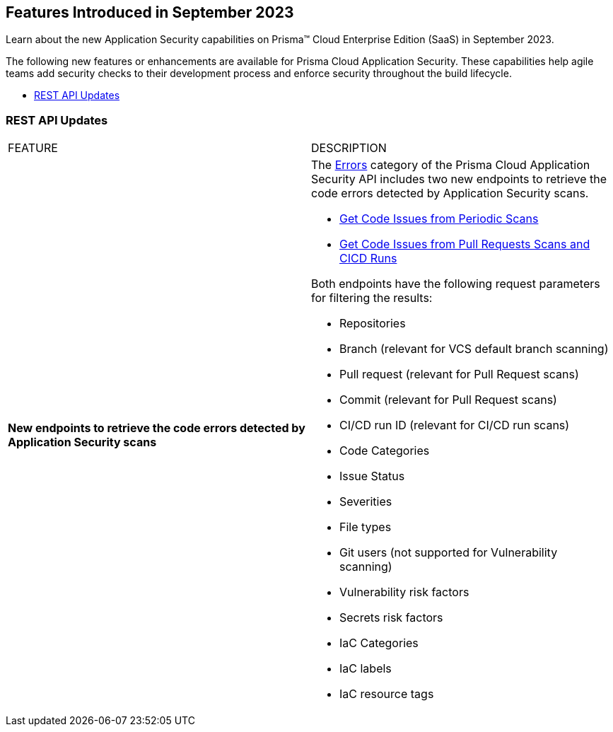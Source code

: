 == Features Introduced in September 2023

Learn about the new Application Security capabilities on Prisma™ Cloud Enterprise Edition (SaaS) in September 2023.

The following new features or enhancements are available for Prisma Cloud Application Security. These capabilities help agile teams add security checks to their development process and enforce security throughout the build lifecycle.

//* <<new-features>>
//* <<api-ingestions>>
//* <<new-policies>>
//* <<changes-in-existing-behavior>>
//* <<policy-updates>>
* <<rest-api-update>>
//* <<deprecation-notices>>

//[#new-features]
//=== New Features

//[cols="50%a,50%a"]
//|===

//|===

//[#changes-in-existing-behavior]
//=== Changes in Existing Behavior

//[cols="50%a,50%a"]
//|===
//|FEATURE
//|DESCRIPTION


//|===

//[#policy-updates]
//=== Policy Updates

//[cols="50%a,50%a"]
//|===
//|POLICY UPDATES
//|DESCRIPTION

//|===

[#rest-api-update]
=== REST API Updates

[cols="50%a,50%a"]
|===
|FEATURE
|DESCRIPTION

|*New endpoints to retrieve the code errors detected by Application Security scans*
//RLP-99735
|The https://pan.dev/prisma-cloud/api/code/errors/[Errors] category of the Prisma Cloud Application Security API includes two new endpoints to retrieve the code errors detected by Application Security scans.

* https://pan.dev/prisma-cloud/api/code/errors/[Get Code Issues from Periodic Scans]
* https://pan.dev/prisma-cloud/api/code/errors/[Get Code Issues from Pull Requests Scans and CICD Runs]

Both endpoints have the following request parameters for filtering the results:

* Repositories
* Branch (relevant for VCS default branch scanning)
* Pull request (relevant for Pull Request scans)
* Commit (relevant for Pull Request scans)
* CI/CD run ID (relevant for CI/CD run scans)
* Code Categories
* Issue Status
* Severities
* File types
* Git users (not supported for Vulnerability scanning)
* Vulnerability risk factors
* Secrets risk factors
* IaC Categories
* IaC labels
* IaC resource tags

|===